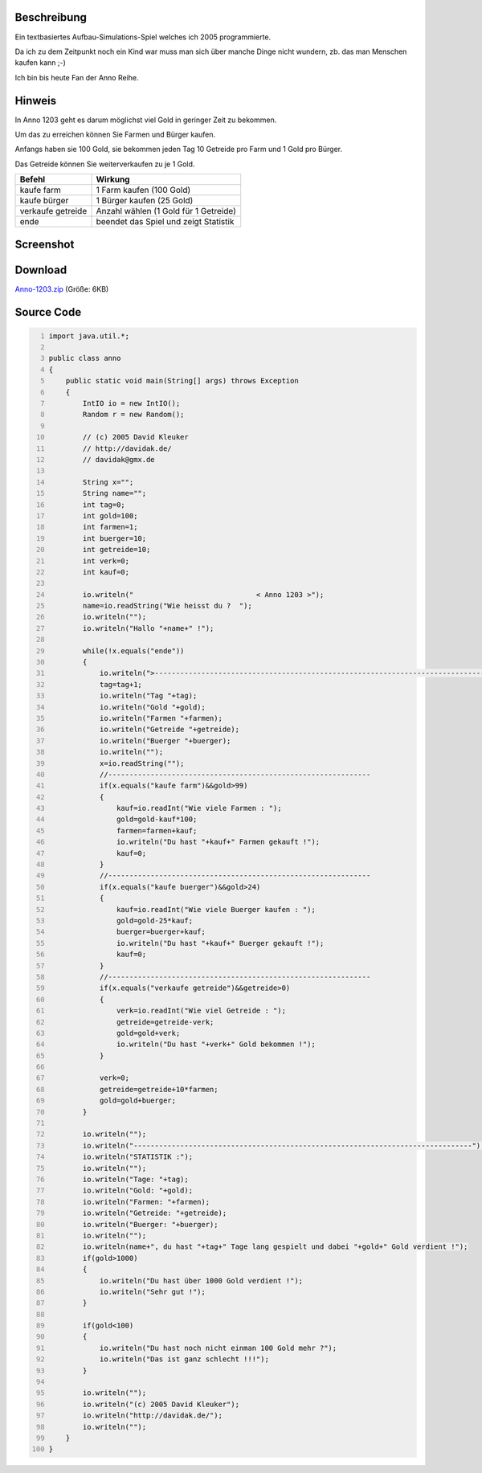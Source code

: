 .. title: Anno 1203 - textbasiertes Aufbau-Simulations-Spiel in Java
.. date: 2013/06/16 18:06
.. type: text

Beschreibung
------------

Ein textbasiertes Aufbau-Simulations-Spiel welches ich 2005 programmierte.

Da ich zu dem Zeitpunkt noch ein Kind war muss man sich über manche Dinge nicht wundern, zb. das man Menschen kaufen kann ;-)

Ich bin bis heute Fan der Anno Reihe.

Hinweis
-------

In Anno 1203 geht es darum möglichst viel Gold in geringer Zeit zu bekommen.

Um das zu erreichen können Sie Farmen und Bürger kaufen.

Anfangs haben sie 100 Gold, sie bekommen jeden Tag 10 Getreide pro Farm und 1 Gold pro Bürger.

Das Getreide können Sie weiterverkaufen zu je 1 Gold.

+---------------------+-----------------------------------------+
| Befehl              | Wirkung                                 |
+=====================+=========================================+
| kaufe farm          | 1 Farm kaufen (100 Gold)                |
+---------------------+-----------------------------------------+
| kaufe bürger        | 1 Bürger kaufen (25 Gold)               |
+---------------------+-----------------------------------------+
| verkaufe getreide   | Anzahl wählen (1 Gold für 1 Getreide)   |
+---------------------+-----------------------------------------+
| ende                | beendet das Spiel und zeigt Statistik   |
+---------------------+-----------------------------------------+

Screenshot
----------

.. thumbnail:: /images/anno-1203.png

Download
--------

`Anno-1203.zip </download/Anno-1203.zip>`_ (Größe: 6KB)

Source Code
-----------

.. code-block:: java
    :number-lines:

    import java.util.*;

    public class anno
    {
        public static void main(String[] args) throws Exception
        {
            IntIO io = new IntIO();
            Random r = new Random();

            // (c) 2005 David Kleuker
            // http://davidak.de/
            // davidak@gmx.de

            String x="";
            String name="";
            int tag=0;
            int gold=100;
            int farmen=1;
            int buerger=10;
            int getreide=10;
            int verk=0;
            int kauf=0;

            io.writeln("                             < Anno 1203 >");
            name=io.readString("Wie heisst du ?  ");
            io.writeln("");
            io.writeln("Hallo "+name+" !");

            while(!x.equals("ende"))
            {
                io.writeln(">-------------------------------------------------------------------------------");
                tag=tag+1;
                io.writeln("Tag "+tag);
                io.writeln("Gold "+gold);
                io.writeln("Farmen "+farmen);
                io.writeln("Getreide "+getreide);
                io.writeln("Buerger "+buerger);
                io.writeln("");
                x=io.readString("");
                //--------------------------------------------------------------
                if(x.equals("kaufe farm")&&gold>99)
                {
                    kauf=io.readInt("Wie viele Farmen : ");
                    gold=gold-kauf*100;
                    farmen=farmen+kauf;
                    io.writeln("Du hast "+kauf+" Farmen gekauft !");
                    kauf=0;
                }
                //--------------------------------------------------------------
                if(x.equals("kaufe buerger")&&gold>24)
                {
                    kauf=io.readInt("Wie viele Buerger kaufen : ");
                    gold=gold-25*kauf;
                    buerger=buerger+kauf;
                    io.writeln("Du hast "+kauf+" Buerger gekauft !");
                    kauf=0;
                }
                //--------------------------------------------------------------
                if(x.equals("verkaufe getreide")&&getreide>0)
                {
                    verk=io.readInt("Wie viel Getreide : ");
                    getreide=getreide-verk;
                    gold=gold+verk;
                    io.writeln("Du hast "+verk+" Gold bekommen !");
                }

                verk=0;
                getreide=getreide+10*farmen;
                gold=gold+buerger;
            }

            io.writeln("");
            io.writeln("--------------------------------------------------------------------------------");
            io.writeln("STATISTIK :");
            io.writeln("");
            io.writeln("Tage: "+tag);
            io.writeln("Gold: "+gold);
            io.writeln("Farmen: "+farmen);
            io.writeln("Getreide: "+getreide);
            io.writeln("Buerger: "+buerger);
            io.writeln("");
            io.writeln(name+", du hast "+tag+" Tage lang gespielt und dabei "+gold+" Gold verdient !");
            if(gold>1000)
            {
                io.writeln("Du hast über 1000 Gold verdient !");
                io.writeln("Sehr gut !");
            }

            if(gold<100)
            {
                io.writeln("Du hast noch nicht einman 100 Gold mehr ?");
                io.writeln("Das ist ganz schlecht !!!");
            }

            io.writeln("");
            io.writeln("(c) 2005 David Kleuker");
            io.writeln("http://davidak.de/");
            io.writeln("");
        }
    }
